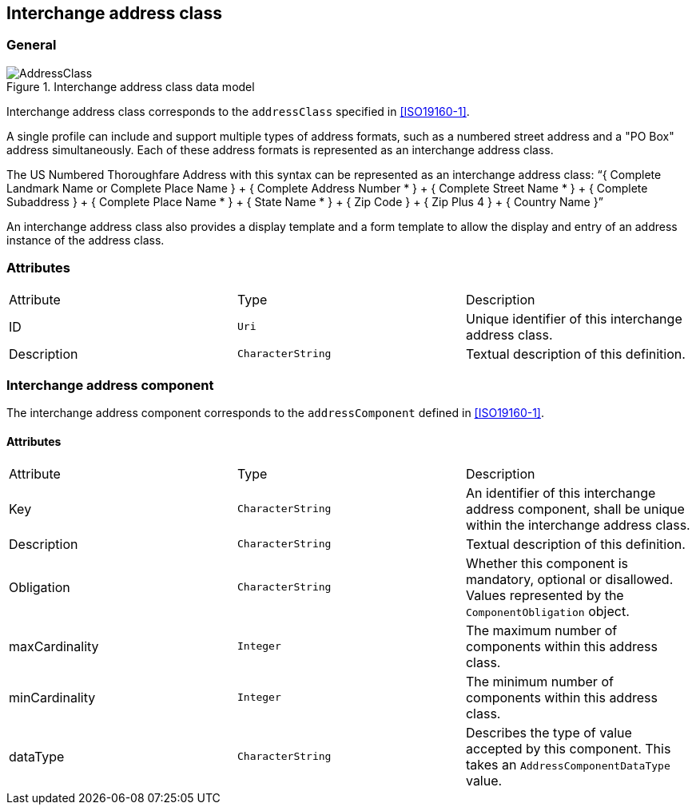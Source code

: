 
[[ix-address-class]]
== Interchange address class

=== General

.Interchange address class data model
image::AddressClass.png[]


Interchange address class corresponds to the `addressClass` specified in
<<ISO19160-1>>.

A single profile can include and support multiple types of
address formats, such as a numbered street address and a
"PO Box" address simultaneously. Each of these address formats
is represented as an interchange address class.

[example]
The US Numbered Thoroughfare Address with this syntax can be
represented as an interchange address class:
"`{ Complete Landmark Name or Complete Place Name }
+ { Complete Address Number * }
+ { Complete Street Name * }
+ { Complete Subaddress }
+ { Complete Place Name * }
+ { State Name * }
+ { Zip Code }
+ { Zip Plus 4 }
+ { Country Name }`"

An interchange address class also provides a display template
and a form template to allow the display and entry of an
address instance of the address class.


=== Attributes

|===
|Attribute   |Type              |Description
|ID          |`Uri`             |Unique identifier of this interchange address class.
|Description |`CharacterString` |Textual description of this definition.
|===

=== Interchange address component

The interchange address component corresponds to the
`addressComponent` defined in <<ISO19160-1>>.

==== Attributes

|===
|Attribute      |Type              |Description
|Key            |`CharacterString` |An identifier of this interchange address component, shall be unique within
the interchange address class.
|Description    |`CharacterString` |Textual description of this definition.
|Obligation     |`CharacterString` |Whether this component is mandatory, optional or disallowed.
Values represented by the `ComponentObligation` object.
|maxCardinality |`Integer`         |The maximum number of components within this address class.
|minCardinality |`Integer`         |The minimum number of components within this address class.
|dataType       |`CharacterString` |Describes the type of value accepted by this component.
This takes an `AddressComponentDataType` value.
|===
